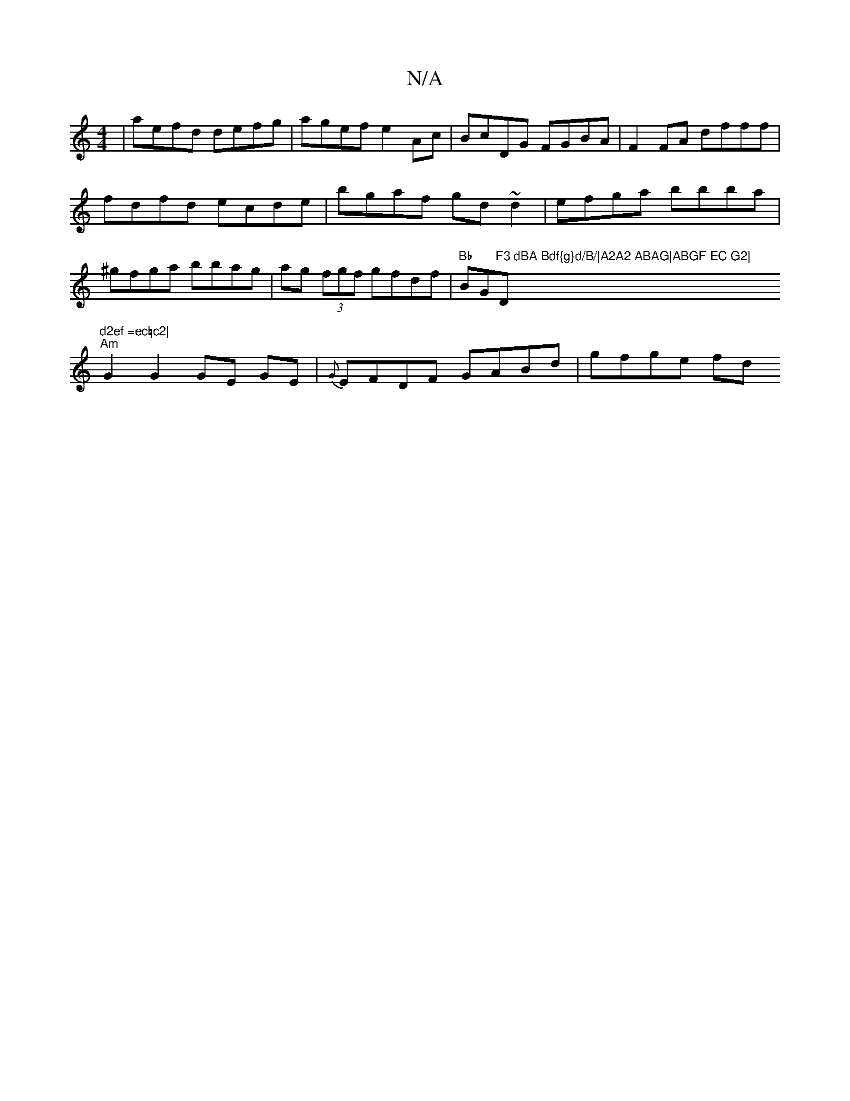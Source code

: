 X:1
T:N/A
M:4/4
R:N/A
K:Cmajor
|aefd defg|agef e2Ac|BcDG FGBA|F2FA dfff|fdfd ecde|bgaf gd~d2|efga bbba|^gfga bbag|ag (3fgf gfdf|"Bb"BG"F3 dBA Bdf{g}d/B/|A2A2 ABAG|ABGF EC G2|"Dm"d2ef =ec=c2|
"Am" G2 G2 GE GE | {G}EFDF GABd|gfge fd 